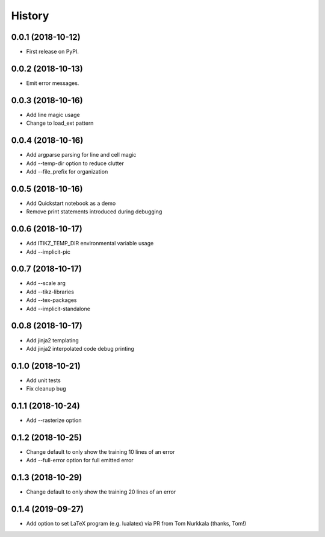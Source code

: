 =======
History
=======

0.0.1 (2018-10-12)
------------------

* First release on PyPI.

0.0.2 (2018-10-13)
------------------

* Emit error messages.

0.0.3 (2018-10-16)
------------------

* Add line magic usage
* Change to load_ext pattern

0.0.4 (2018-10-16)
------------------

* Add argparse parsing for line and cell magic
* Add --temp-dir option to reduce clutter
* Add --file_prefix for organization

0.0.5 (2018-10-16)
------------------

* Add Quickstart notebook as a demo
* Remove print statements introduced during debugging

0.0.6 (2018-10-17)
------------------

* Add ITIKZ_TEMP_DIR environmental variable usage
* Add --implicit-pic

0.0.7 (2018-10-17)
------------------

* Add --scale arg
* Add --tikz-libraries
* Add --tex-packages
* Add --implicit-standalone

0.0.8 (2018-10-17)
------------------

* Add jinja2 templating
* Add jinja2 interpolated code debug printing

0.1.0 (2018-10-21)
------------------

* Add unit tests
* Fix cleanup bug

0.1.1 (2018-10-24)
------------------

* Add --rasterize option

0.1.2 (2018-10-25)
------------------

* Change default to only show the training 10 lines of an error
* Add --full-error option for full emitted error

0.1.3 (2018-10-29)
------------------

* Change default to only show the training 20 lines of an error

0.1.4 (2019-09-27)
------------------

* Add option to set LaTeX program (e.g. lualatex) via PR from
  Tom Nurkkala (thanks, Tom!)
